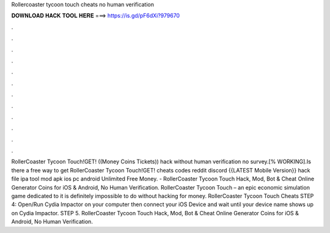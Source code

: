 Rollercoaster tycoon touch cheats no human verification

𝐃𝐎𝐖𝐍𝐋𝐎𝐀𝐃 𝐇𝐀𝐂𝐊 𝐓𝐎𝐎𝐋 𝐇𝐄𝐑𝐄 ===> https://is.gd/pF6dXi?979670

.

.

.

.

.

.

.

.

.

.

.

.

RollerCoaster Tycoon Touch!GET! ((Money Coins Tickets)) hack without human verification no survey.[% WORKING].Is there a free way to get RollerCoaster Tycoon Touch!GET! cheats codes reddit discord {{LATEST Mobile Version}} hack file ipa tool mod apk ios pc android Unlimited Free Money. - RollerCoaster Tycoon Touch Hack, Mod, Bot & Cheat Online Generator Coins for iOS & Android, No Human Verification. RollerCoaster Tycoon Touch – an epic economic simulation game dedicated to it is definitely impossible to do without hacking for money. RollerCoaster Tycoon Touch Cheats STEP 4: Open/Run Cydia Impactor on your computer then connect your iOS Device and wait until your device name shows up on Cydia Impactor. STEP 5. RollerCoaster Tycoon Touch Hack, Mod, Bot & Cheat Online Generator Coins for iOS & Android, No Human Verification.